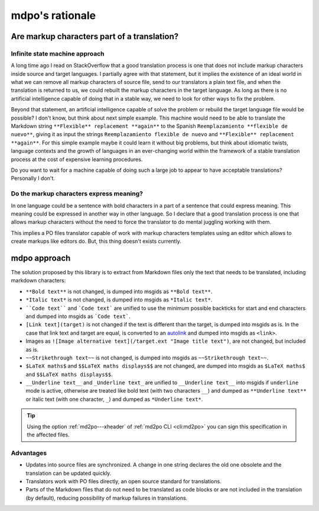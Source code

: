 ****************
mdpo's rationale
****************

Are markup characters part of a translation?
============================================

Infinite state machine approach
-------------------------------

A long time ago I read on StackOverflow that a good translation process is one
that does not include markup characters inside source and target languages.
I partially agree with that statement, but it implies the existence of an ideal
world in what we can remove all markup characters of source file, send to our
translators a plain text file, and when the translation is returned to us, we
could rebuilt the markup characters in the target language. As long as there
is no artificial intelligence capable of doing that in a stable way, we need
to look for other ways to fix the problem.

Beyond that statement, an artificial intelligence capable of solve the
problem or rebuild the target language file would be possible? I don't know,
but think about next simple example. This machine would need to be able to
translate the Markdown string ``**Flexible** replacement **again**`` to the
Spanish ``Reemplazamiento **flexible de nuevo**``, giving it as input the
strings ``Reemplazamiento flexible de nuevo`` and
``**Flexible** replacement **again**``. For this simple example maybe it could
learn it without big problems, but think about idiomatic twists, language
contexts and the growth of languages in an ever-changing world within the
framework of a stable translation process at the cost of expensive learning
procedures.

Do you want to wait for a machine capable of doing such a large job to appear
to have acceptable translations? Personally I don't.

Do the markup characters express meaning?
-----------------------------------------

In one language could be a sentence with bold characters in a part of a
sentence that could express meaning. This meaning could be expressed in another
way in other language. So I declare that a good translation process is one that
allows markup characters without the need to force the translator to do mental
juggling working with them.

This implies a PO files translator capable of work with markup characters
templates using an editor which allows to create markups like editors do. But,
this thing doesn't exists currently.

mdpo approach
=============

The solution proposed by this library is to extract from Markdown files only
the text that needs to be translated, including markdown characters:

* ``**Bold text**`` is not changed, is dumped into msgids as ``**Bold text**``.
* ``*Italic text*`` is not changed, is dumped into msgids as ``*Italic text*``.
* ````Code text```` and ```Code text``` are unified to use the minimum possible
  backticks for start and end characters and dumped into msgids as
  ```Code text```.
* ``[Link text](target)`` is not changed if the text is different than the
  target, is dumped into msgids as is. In the case that link text and target
  are equal, is converted to an `autolink`_ and dumped into msgids as
  ``<link>``.
* Images as ``![Image alternative text](/target.ext "Image title text")``,
  are not changed, but included as is.
* ``~~Strikethrough text~~`` is not changed, is dumped into msgids as
  ``~~Strikethrough text~~``.
* ``$LaTeX maths$`` and ``$$LaTeX maths displays$$`` are not changed, are dumped
  into msgids as ``$LaTeX maths$`` and ``$$LaTeX maths displays$$``.
* ``__Underline text__`` and ``_Underline text_`` are unified to
  ``__Underline text__`` into msgids if ``underline`` mode is active,
  otherwise are treated like bold text (with two characters ``__``) and dumped
  as ``**Underline text**`` or italic text (with one character, ``_``) and
  dumped as ``*Underline text*``.

.. tip::

   Using the option :ref:`md2po---xheader` of :ref:`md2po CLI <cli:md2po>` you can sign this
   specification in the affected files.

.. seealso::
   * :ref:`Implementation notes<implementation-notes>`

Advantages
----------

* Updates into source files are synchronized. A change in one string declares
  the old one obsolete and the translation can be updated quickly.
* Translators work with PO files directly, an open source standard for
  translations.
* Parts of the Markdown files that do not need to be translated as code blocks
  or are not included in the translation (by default), reducing possibility of
  markup failures in translations.

.. _autolink: https://spec.commonmark.org/0.30/#autolinks
